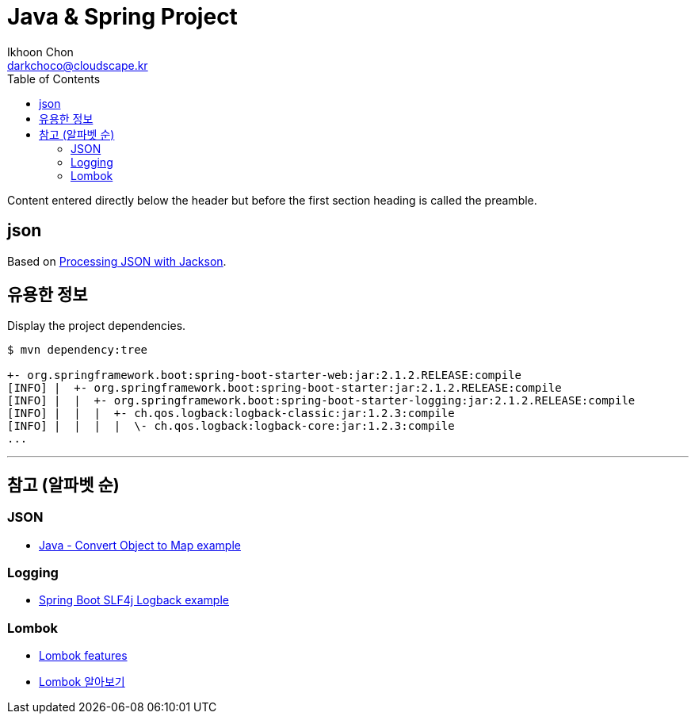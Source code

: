 = Java & Spring Project
Ikhoon Chon <darkchoco@cloudscape.kr>
:toc:

Content entered directly below the header but before the first section heading is called the preamble.

== json
Based on https://springframework.guru/processing-json-jackson/[Processing JSON with Jackson].

== 유용한 정보
Display the project dependencies.
----
$ mvn dependency:tree

+- org.springframework.boot:spring-boot-starter-web:jar:2.1.2.RELEASE:compile
[INFO] |  +- org.springframework.boot:spring-boot-starter:jar:2.1.2.RELEASE:compile
[INFO] |  |  +- org.springframework.boot:spring-boot-starter-logging:jar:2.1.2.RELEASE:compile
[INFO] |  |  |  +- ch.qos.logback:logback-classic:jar:1.2.3:compile
[INFO] |  |  |  |  \- ch.qos.logback:logback-core:jar:1.2.3:compile
...
----
'''

== 참고 (알파벳 순)

=== JSON
* https://mkyong.com/java/java-convert-object-to-map-example/[Java - Convert Object to Map example]

=== Logging
* https://mkyong.com/spring-boot/spring-boot-slf4j-logging-example/[Spring Boot SLF4j Logback example]

=== Lombok
* https://projectlombok.org/features/all[Lombok features]
* https://beomseok95.tistory.com/242[Lombok 알아보기]
